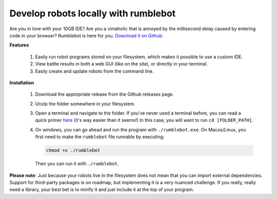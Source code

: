 Develop robots locally with rumblebot
=====================================

Are you in love with your 10GB IDE? Are you a vimaholic that is annoyed by the millisecond delay caused by entering code in your browser? Rumblebot is here for you. `Download it on Github.`__

__ https://github.com/robot-rumble/cli/releases

**Features**

 1. Easily run robot programs stored on your filesystem, which makes it possible to use a custom IDE.
 2. View battle results in both a web GUI (like on the site), or directly in your terminal.
 3. Easily create and update robots from the command line.

**Installation**

 1. Download the appropriate release from the Github releases page.
 2. Unzip the folder somewhere in your filesystem.
 3. Open a terminal and navigate to the folder. If you've never used a terminal before, you can read a quick primer here__ (it's way easier than it seems!) In this case, you will want to run ``cd [FOLDER_PATH]``.
 4. On windows, you can go ahead and run the program with ``./rumblebot.exe``. On Macos/Linux, you first need to make the ``rumblebot`` file runnable by executing:

    .. code-block:: bash

        chmod +x ./rumblebot

    Then you can run it with ``./rumblebot``.

**Please note**: Just because your robots live in the filesystem does not mean that you can import external dependencies. Support for third-party packages is on roadmap, but implementing it is a very nuanced challenge. If you really, really need a library, your best bet is to minify it and just include it at the top of your program.

__ https://lifehacker.com/a-command-line-primer-for-beginners-5633909
